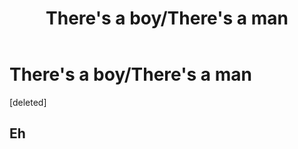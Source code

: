 #+TITLE: There's a boy/There's a man

* There's a boy/There's a man
:PROPERTIES:
:Score: 1
:DateUnix: 1603421661.0
:DateShort: 2020-Oct-23
:FlairText: Self-Promotion/Prompt
:END:
[deleted]


** Eh
:PROPERTIES:
:Author: otrovik
:Score: 2
:DateUnix: 1603427326.0
:DateShort: 2020-Oct-23
:END:
